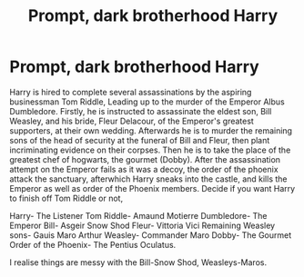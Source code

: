 #+TITLE: Prompt, dark brotherhood Harry

* Prompt, dark brotherhood Harry
:PROPERTIES:
:Author: BloodBark
:Score: 8
:DateUnix: 1541109888.0
:DateShort: 2018-Nov-02
:END:
Harry is hired to complete several assassinations by the aspiring businessman Tom Riddle, Leading up to the murder of the Emperor Albus Dumbledore. Firstly, he is instructed to assassinate the eldest son, Bill Weasley, and his bride, Fleur Delacour, of the Emperor's greatest supporters, at their own wedding. Afterwards he is to murder the remaining sons of the head of security at the funeral of Bill and Fleur, then plant incriminating evidence on their corpses. Then he is to take the place of the greatest chef of hogwarts, the gourmet (Dobby). After the assassination attempt on the Emperor fails as it was a decoy, the order of the phoenix attack the sanctuary, afterwhich Harry sneaks into the castle, and kills the Emperor as well as order of the Phoenix members. Decide if you want Harry to finish off Tom Riddle or not,

Harry- The Listener Tom Riddle- Amaund Motierre Dumbledore- The Emperor Bill- Asgeir Snow Shod Fleur- Vittoria Vici Remaining Weasley sons- Gauis Maro Arthur Weasley- Commander Maro Dobby- The Gourmet Order of the Phoenix- The Pentius Oculatus.

I realise things are messy with the Bill-Snow Shod, Weasleys-Maros.

